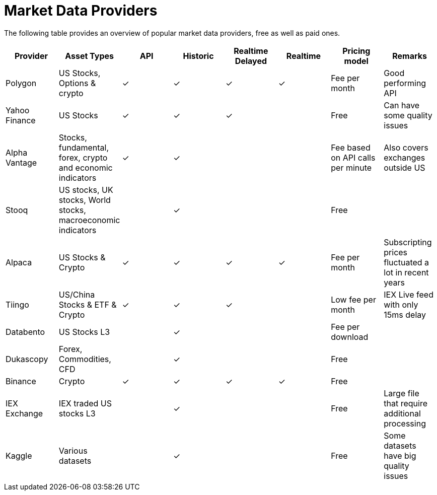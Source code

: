 = Market Data Providers
:jbake-type: item
:jbake-status: published
:icons: font

The following table provides an overview of popular market data providers, free as well as paid ones.

[frame=ends]
[.table]
[cols="<,<,^,^,^,^,<,<"]
|===
|Provider|Asset Types|API|Historic|Realtime Delayed|Realtime|Pricing model|Remarks

|Polygon
|US Stocks, Options & crypto
|&check;|&check;|&check;|&check;
|Fee per month
|Good performing API

|Yahoo Finance
|US Stocks
|&check;|&check;|&check;|
|Free
|Can have some quality issues

|Alpha Vantage
|Stocks, fundamental, forex, crypto and economic indicators
|&check;|&check;||
|Fee based on API calls per minute
|Also covers exchanges outside US

|Stooq
|US stocks, UK stocks, World stocks, macroeconomic indicators
||&check;||
|Free
|

|Alpaca
|US Stocks & Crypto
|&check;|&check;|&check;|&check;
|Fee per month
|Subscripting prices fluctuated a lot in recent years

|Tiingo
|US/China Stocks & ETF & Crypto
|&check;|&check;|&check;|
|Low fee per month
|IEX Live feed with only 15ms delay

|Databento
|US Stocks L3
||&check;||
|Fee per download
|

|Dukascopy
|Forex, Commodities, CFD
||&check;||
|Free
|

|Binance
|Crypto
|&check;|&check;|&check;|&check;
|Free
|

|IEX Exchange
|IEX traded US stocks L3
||&check;||
|Free
|Large file that require additional processing

|Kaggle
|Various datasets
||&check;||
|Free
|Some datasets have big quality issues
|===






